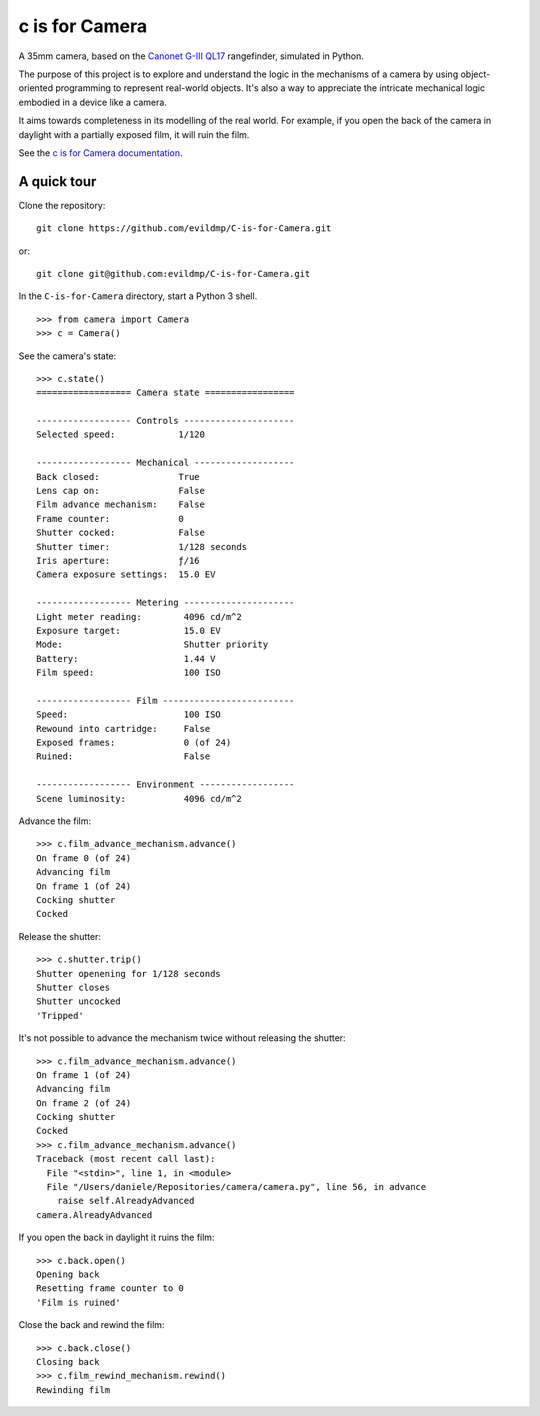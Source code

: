 c is for Camera
===============

A 35mm camera, based on the `Canonet G-III QL17 <https://en.wikipedia.org/wiki/Canonet_G-III_QL17>`_ rangefinder,
simulated in Python.

The purpose of this project is to explore and understand the logic in the mechanisms of a camera by using
object-oriented programming to represent real-world objects. It's also a way to appreciate the intricate mechanical
logic embodied in a device like a camera.

.. image:: /docs/images/QL17.jpg
   :alt: 'Canonet G-III QL17'

It aims towards completeness in its modelling of the real world. For example, if you open the back of the camera in
daylight with a partially exposed film, it will ruin the film.

See the `c is for Camera documentation <https://c-is-for-camera.readthedocs.io>`_.


A quick tour
------------

Clone the repository::

    git clone https://github.com/evildmp/C-is-for-Camera.git

or::

    git clone git@github.com:evildmp/C-is-for-Camera.git

In the ``C-is-for-Camera`` directory, start a Python 3 shell.

::

    >>> from camera import Camera
    >>> c = Camera()

See the camera's state::

    >>> c.state()
    ================== Camera state =================

    ------------------ Controls ---------------------
    Selected speed:            1/120

    ------------------ Mechanical -------------------
    Back closed:               True
    Lens cap on:               False
    Film advance mechanism:    False
    Frame counter:             0
    Shutter cocked:            False
    Shutter timer:             1/128 seconds
    Iris aperture:             ƒ/16
    Camera exposure settings:  15.0 EV

    ------------------ Metering ---------------------
    Light meter reading:        4096 cd/m^2
    Exposure target:            15.0 EV
    Mode:                       Shutter priority
    Battery:                    1.44 V
    Film speed:                 100 ISO

    ------------------ Film -------------------------
    Speed:                      100 ISO
    Rewound into cartridge:     False
    Exposed frames:             0 (of 24)
    Ruined:                     False

    ------------------ Environment ------------------
    Scene luminosity:           4096 cd/m^2

Advance the film::

    >>> c.film_advance_mechanism.advance()
    On frame 0 (of 24)
    Advancing film
    On frame 1 (of 24)
    Cocking shutter
    Cocked

Release the shutter::

    >>> c.shutter.trip()
    Shutter openening for 1/128 seconds
    Shutter closes
    Shutter uncocked
    'Tripped'

It's not possible to advance the mechanism twice without releasing the shutter::

    >>> c.film_advance_mechanism.advance()
    On frame 1 (of 24)
    Advancing film
    On frame 2 (of 24)
    Cocking shutter
    Cocked
    >>> c.film_advance_mechanism.advance()
    Traceback (most recent call last):
      File "<stdin>", line 1, in <module>
      File "/Users/daniele/Repositories/camera/camera.py", line 56, in advance
        raise self.AlreadyAdvanced
    camera.AlreadyAdvanced

If you open the back in daylight it ruins the film::

    >>> c.back.open()
    Opening back
    Resetting frame counter to 0
    'Film is ruined'

Close the back and rewind the film::

    >>> c.back.close()
    Closing back
    >>> c.film_rewind_mechanism.rewind()
    Rewinding film
